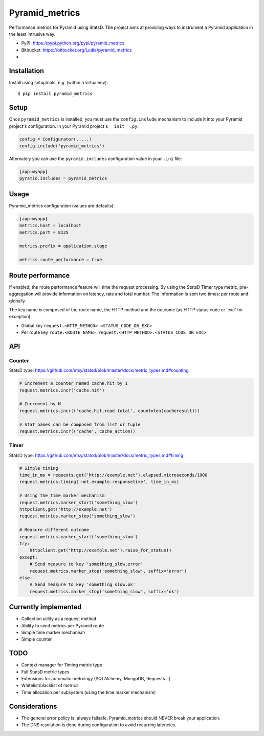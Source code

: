 ===============
Pyramid_metrics
===============

Performance metrics for Pyramid using StatsD. The project aims at providing
ways to instrument a Pyramid application in the least intrusive way.

* PyPI: https://pypi.python.org/pypi/pyramid_metrics
* Bitbucket: https://bitbucket.org/Ludia/pyramid_metrics
* |droneio|

.. |droneio| image::
   https://drone.io/bitbucket.org/Ludia/pyramid_metrics/status.png
   :target: https://drone.io/bitbucket.org/Ludia/pyramid_metrics
   :alt: Tests on drone.io


Installation
============

Install using setuptools, e.g. (within a virtualenv)::

  $ pip install pyramid_metrics


Setup
=====

Once ``pyramid_metrics`` is installed, you must use the ``config.include``
mechanism to include it into your Pyramid project's configuration.  In your
Pyramid project's ``__init__.py``:

.. code-block:: python

   config = Configurator(.....)
   config.include('pyramid_metrics')

Alternately you can use the ``pyramid.includes`` configuration value in your
``.ini`` file:

.. code-block:: ini

   [app:myapp]
   pyramid.includes = pyramid_metrics


Usage
=====

Pyramid_metrics configuration (values are defaults):

.. code-block:: ini

   [app:myapp]
   metrics.host = localhost
   metrics.port = 8125

   metrics.prefix = application.stage

   metrics.route_performance = true


Route performance
=================

If enabled, the route performance feature will time the request processing.
By using the StatsD Timer type metric, pre-aggregation will provide information
on latency, rate and total number. The information is sent two times: per route
and globally.

The key name is composed of the route name,
the HTTP method and the outcome (as HTTP status code or 'exc' for exception).

- Global key ``request.<HTTP_METHOD>.<STATUS_CODE_OR_EXC>``
- Per route key ``route.<ROUTE_NAME>.request.<HTTP_METHOD>.<STATUS_CODE_OR_EXC>``


API
===

Counter
-------

StatsD type:
https://github.com/etsy/statsd/blob/master/docs/metric_types.md#counting

.. code-block:: python

   # Increment a counter named cache.hit by 1
   request.metrics.incr('cache.hit')

   # Increment by N
   request.metrics.incr(('cache.hit.read.total', count=len(cacheresult)))

   # Stat names can be composed from list or tuple
   request.metrics.incr(('cache', cache_action))


Timer
-----

StatsD type:
https://github.com/etsy/statsd/blob/master/docs/metric_types.md#timing

.. code-block:: python

   # Simple timing
   time_in_ms = requests.get('http://example.net').elapsed.microseconds/1000
   request.metrics.timing('net.example.responsetime', time_in_ms)

   # Using the time marker mechanism
   request.metrics.marker_start('something_slow')
   httpclient.get('http://example.net')
   request.metrics.marker_stop('something_slow')

   # Measure different outcome
   request.metrics.marker_start('something_slow')
   try:
       httpclient.get('http://example.net').raise_for_status()
   except:
       # Send measure to key 'something_slow.error'
       request.metrics.marker_stop('something_slow', suffix='error')
   else:
       # Send measure to key 'something_slow.ok'
       request.metrics.marker_stop('something_slow', suffix='ok')


Currently implemented
=====================

- Collection utility as a request method
- Ability to send metrics per Pyramid route
- Simple time marker mechanism
- Simple counter


TODO
====

- Context manager for Timing metric type
- Full StatsD metric types
- Extensions for automatic metrology (SQLAlchemy, MongoDB, Requests...)
- Whitelist/blacklist of metrics
- Time allocation per subsystem (using the time marker mechanism)


Considerations
==============

- The general error policy is: always failsafe. Pyramid_metrics should NEVER
  break your application.
- The DNS resolution is done during configuration to avoid recurring latencies.
